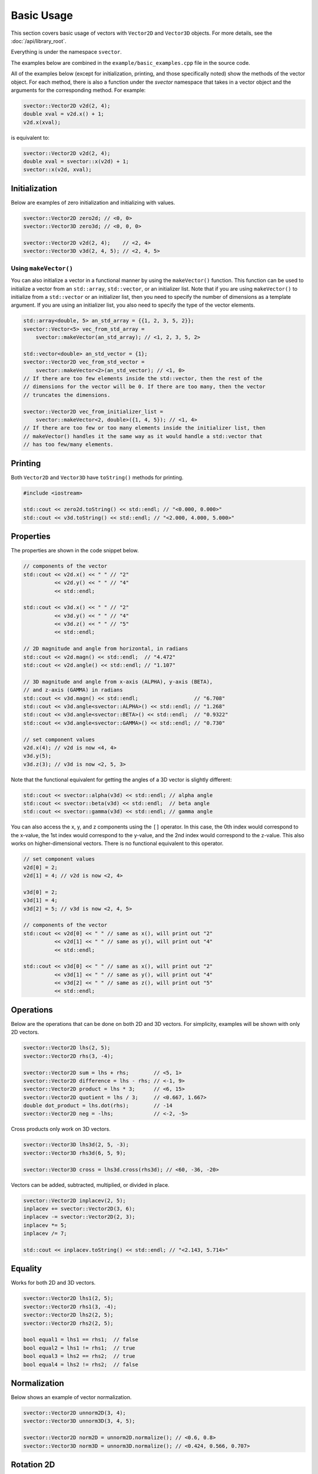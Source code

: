Basic Usage
===========

This section covers basic usage of vectors with ``Vector2D`` and ``Vector3D`` objects. For more details, see the :doc:`/api/library_root`.

Everything is under the namespace ``svector``.

The examples below are combined in the ``example/basic_examples.cpp`` file in the source code.

All of the examples below (except for initialization, printing, and those specifically noted) show the methods of the vector object. For each method, there is also a function under the `svector` namespace that takes in a vector object and the arguments for the corresponding method. For example:

.. code-block:: cpp

  svector::Vector2D v2d(2, 4);
  double xval = v2d.x() + 1;
  v2d.x(xval);

is equivalent to:

.. code-block:: cpp

  svector::Vector2D v2d(2, 4);
  double xval = svector::x(v2d) + 1;
  svector::x(v2d, xval);

Initialization
--------------

Below are examples of zero initialization and initializing with values.

.. code-block:: cpp

  svector::Vector2D zero2d; // <0, 0>
  svector::Vector3D zero3d; // <0, 0, 0>

  svector::Vector2D v2d(2, 4);    // <2, 4>
  svector::Vector3D v3d(2, 4, 5); // <2, 4, 5>

Using ``makeVector()``
~~~~~~~~~~~~~~~~~~~~~~~

You can also initialize a vector in a functional manner by using the ``makeVector()`` function. This function can be used to initialize a vector from an ``std::array``, ``std::vector``, or an initializer list. Note that if you are using ``makeVector()`` to initialize from a ``std::vector`` or an initializer list, then you need to specify the number of dimensions as a template argument. If you are using an initializer list, you also need to specify the type of the vector elements.

.. code-block:: cpp

  std::array<double, 5> an_std_array = {{1, 2, 3, 5, 2}};
  svector::Vector<5> vec_from_std_array =
      svector::makeVector(an_std_array); // <1, 2, 3, 5, 2>

  std::vector<double> an_std_vector = {1};
  svector::Vector2D vec_from_std_vector =
      svector::makeVector<2>(an_std_vector); // <1, 0>
  // If there are too few elements inside the std::vector, then the rest of the
  // dimensions for the vector will be 0. If there are too many, then the vector
  // truncates the dimensions.

  svector::Vector2D vec_from_initializer_list =
      svector::makeVector<2, double>({1, 4, 5}); // <1, 4>
  // If there are too few or too many elements inside the initializer list, then
  // makeVector() handles it the same way as it would handle a std::vector that
  // has too few/many elements.

Printing
--------

Both ``Vector2D`` and ``Vector3D`` have ``toString()`` methods for printing.

.. code-block:: cpp

  #include <iostream>

  std::cout << zero2d.toString() << std::endl; // "<0.000, 0.000>"
  std::cout << v3d.toString() << std::endl; // "<2.000, 4.000, 5.000>"

Properties
----------

The properties are shown in the code snippet below.

.. code-block:: cpp

  // components of the vector
  std::cout << v2d.x() << " " // "2"
            << v2d.y() << " " // "4"
            << std::endl;

  std::cout << v3d.x() << " " // "2"
            << v3d.y() << " " // "4"
            << v3d.z() << " " // "5"
            << std::endl;

  // 2D magnitude and angle from horizontal, in radians
  std::cout << v2d.magn() << std::endl;  // "4.472"
  std::cout << v2d.angle() << std::endl; // "1.107"

  // 3D magnitude and angle from x-axis (ALPHA), y-axis (BETA),
  // and z-axis (GAMMA) in radians
  std::cout << v3d.magn() << std::endl;                  // "6.708"
  std::cout << v3d.angle<svector::ALPHA>() << std::endl; // "1.268"
  std::cout << v3d.angle<svector::BETA>() << std::endl;  // "0.9322"
  std::cout << v3d.angle<svector::GAMMA>() << std::endl; // "0.730"

  // set component values
  v2d.x(4); // v2d is now <4, 4>
  v3d.y(5);
  v3d.z(3); // v3d is now <2, 5, 3>

Note that the functional equivalent for getting the angles of a 3D vector is slightly different:

.. code-block:: cpp

  std::cout << svector::alpha(v3d) << std::endl; // alpha angle
  std::cout << svector::beta(v3d) << std::endl;  // beta angle
  std::cout << svector::gamma(v3d) << std::endl; // gamma angle

You can also access the x, y, and z components using the ``[]`` operator. In this case, the 0th index would correspond to the x-value, the 1st index would correspond to the y-value, and the 2nd index would correspond to the z-value. This also works on higher-dimensional vectors. There is no functional equivalent to this operator.

.. code-block:: cpp

  // set component values
  v2d[0] = 2;
  v2d[1] = 4; // v2d is now <2, 4>

  v3d[0] = 2;
  v3d[1] = 4;
  v3d[2] = 5; // v3d is now <2, 4, 5>

  // components of the vector
  std::cout << v2d[0] << " " // same as x(), will print out "2"
            << v2d[1] << " " // same as y(), will print out "4"
            << std::endl;

  std::cout << v3d[0] << " " // same as x(), will print out "2"
            << v3d[1] << " " // same as y(), will print out "4"
            << v3d[2] << " " // same as z(), will print out "5"
            << std::endl;

Operations
----------

Below are the operations that can be done on both 2D and 3D vectors. For simplicity, examples will be shown with only 2D vectors.

.. code-block:: cpp

  svector::Vector2D lhs(2, 5);
  svector::Vector2D rhs(3, -4);

  svector::Vector2D sum = lhs + rhs;        // <5, 1>
  svector::Vector2D difference = lhs - rhs; // <-1, 9>
  svector::Vector2D product = lhs * 3;      // <6, 15>
  svector::Vector2D quotient = lhs / 3;     // <0.667, 1.667>
  double dot_product = lhs.dot(rhs);        // -14
  svector::Vector2D neg = -lhs;             // <-2, -5>

Cross products only work on 3D vectors.

.. code-block:: cpp

  svector::Vector3D lhs3d(2, 5, -3);
  svector::Vector3D rhs3d(6, 5, 9);

  svector::Vector3D cross = lhs3d.cross(rhs3d); // <60, -36, -20>

Vectors can be added, subtracted, multiplied, or divided in place.

.. code-block:: cpp

  svector::Vector2D inplacev(2, 5);
  inplacev += svector::Vector2D(3, 6);
  inplacev -= svector::Vector2D(2, 3);
  inplacev *= 5;
  inplacev /= 7;

  std::cout << inplacev.toString() << std::endl; // "<2.143, 5.714>"

Equality
--------

Works for both 2D and 3D vectors.

.. code-block:: cpp

  svector::Vector2D lhs1(2, 5);
  svector::Vector2D rhs1(3, -4);
  svector::Vector2D lhs2(2, 5);
  svector::Vector2D rhs2(2, 5);

  bool equal1 = lhs1 == rhs1;  // false
  bool equal2 = lhs1 != rhs1;  // true
  bool equal3 = lhs2 == rhs2;  // true
  bool equal4 = lhs2 != rhs2;  // false

Normalization
-------------

Below shows an example of vector normalization.

.. code-block:: cpp

  svector::Vector2D unnorm2D(3, 4);
  svector::Vector3D unnorm3D(3, 4, 5);

  svector::Vector2D norm2D = unnorm2D.normalize(); // <0.6, 0.8>
  svector::Vector3D norm3D = unnorm3D.normalize(); // <0.424, 0.566, 0.707>

Rotation 2D
-----------

For 2D vectors, the ``rotate`` method requires one argument, ``ang``, which is the angle to rotate in radians. A positive angle indicates counterclockwise rotation, and a negative angle indicates clockwise rotation. The method returns a new vector.

.. code-block:: cpp

  svector::Vector2D v1(1, 0);
  svector::Vector2D v2(1, 0);

  svector::Vector2D v1ccw = v1.rotate(M_PI_4);  // <0.707, 0.707>
  svector::Vector2D v2cw = v1.rotate(-M_PI_4);  // <0.707, -0.707>

Rotation 3D
-----------

For 3D vectors, the ``rotate`` method only works for one axis at a time. It requires a template argument indicating the axis to rotate around: ``ALPHA`` for the x-axis, ``BETA`` for the y-axis, and ``GAMMA`` for the z-axis.

.. code-block:: cpp

  svector::Vector3D v1_3D(1, 0, 1);

  svector::Vector3D v1_xRotation =
      v1_3D.rotate<svector::ALPHA>(M_PI_2); // <1, -1, 0>
  svector::Vector3D v1_yRotation =
      v1_3D.rotate<svector::BETA>(M_PI_2); // <1, 0, -1>
  svector::Vector3D v1_zRotation =
      v1_3D.rotate<svector::GAMMA>(M_PI_2); // <0, 1, 1>

Rotations can also be chained:

.. code-block:: cpp

  svector::Vector3D v1_chained =
      v1_3D.rotate<svector::ALPHA>(M_PI_2)
          .rotate<svector::BETA>(M_PI_2)
          .rotate<svector::GAMMA>(M_PI_2); // <1, 0, -1>

Note that the functional equivalent of rotation around a certain axis is slightly different:

.. code-block:: cpp

  svector::Vector3D v1_xRotation = svector::rotateAlpha(v1_3D, M_PI_2);
  svector::Vector3D v1_yRotation = svector::rotateBeta(v1_3D, M_PI_2);
  svector::Vector3D v1_zRotation = svector::rotateGamma(v1_3D, M_PI_2);

Looping
-------

The ``Vector`` class and the classes that extend it (namely ``Vector2D`` and ``Vector3D``) are container-like in the sense that they have iterators and ``begin()``, ``end()``, ``rbegin()``, and ``rend()`` methods. This means that they can be looped through like any other STL container.

.. code-block:: cpp

  svector::Vector<5> vector_loop{1, 6, 4, 3, 9};

  for (const auto& i: vector_loop) {
    std::cout << i << std::endl;
  } // 1, 6, 4, 3, 9

This can be helpful for calculating sums.
